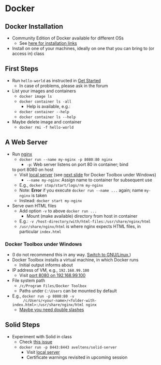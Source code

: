 # Local IspellDict: en
#+STARTUP: showeverything

# Copyright (C) 2019 Jens Lechtenbörger
# SPDX-License-Identifier: CC-BY-SA-4.0

* Docker
** Docker Installation
   - Community Edition of Docker available for different OSs
     - See [[https://docs.docker.com/install/][here for installation links]]
   - Install on one of your machines, ideally on one that you can bring
     to (or access in) class

** First Steps
   :PROPERTIES:
   :CUSTOM_ID: docker-first-steps
   :END:
   - Run ~hello-world~ as instructed in
     [[https://docs.docker.com/get-started/][Get Started]]
     - In case of problems, please ask in the forum
   - List your images and containers
     - ~docker image ls~
     - ~docker container ls -all~
       - Help is available, e.g.:
	 - ~docker container --help~
	 - ~docker container ls --help~
   - Maybe delete image and container
     - ~docker rmi -f hello-world~

** A Web Server
   :PROPERTIES:
   :CUSTOM_ID: docker-nginx
   :END:
   - Run [[https://en.wikipedia.org/wiki/Nginx][nginx]]
     - ~docker run --name my-nginx -p 8080:80 nginx~
       - ~-p~: Web server listens on port 80 in container; bind
	 to port 8080 on host
	 - Visit [[http://localhost:8080][local server]]
           (see [[#docker-toolbox][next slide]] for Docker Toolbox
           under Windows)
       - ~--name my-nginx~: Assign name to container for subsequent use
	 - E.g., ~docker stop/start/logs/rm my-nginx~
	 - Note: *Error* if you execute ~docker run --name ...~
           again; name ~my-nginx~ is taken
	 - Instead: ~docker start my-nginx~
   - Serve own HTML files
     - Add option ~-v~ to above ~docker run ...~
       - Mount (make available) directory from host in container
	 - E.g.: ~-v /host-directory/with/html-files:/usr/share/nginx/html~
	 - ~/usr/share/nginx/html~ is where nginx expects HTML files,
           in particular ~index.html~

*** Docker Toolbox under Windows
    :PROPERTIES:
    :CUSTOM_ID: docker-toolbox
    :END:
    - (I do not recommend this in any way.
      [[https://www.getgnulinux.org/en/switch_to_linux/][Switch to GNU/Linux.]])
    - Docker Toolbox installs a virtual machine, in which Docker runs
      - Initial output informs about
	- IP address of VM, e.g., ~192.168.99.100~
	  - Visit [[http://192.168.99.100:8080][port 8080 on 192.168.99.100]]
	- File system path
	  - ~/c/Program Files/Docker Toolbox~
      - Paths under ~C:\Users~ can be mounted by default
	- E.g., ~docker run -p 8080:80 -v
          /c/Users/<your-name>/<folder-with-index.html>:/usr/share/nginx/html nginx~
	  - [[https://stackoverflow.com/questions/33312662/docker-toolbox-mount-file-on-windows][Maybe you need double slashes]]

** Solid Steps
   :PROPERTIES:
   :CUSTOM_ID: docker-solid
   :END:
   - Experiment with Solid in class
     - Check [[https://github.com/solid/node-solid-server/issues/1167][this issue]]
     - ~docker run -p 8443:8443 aveltens/solid-server~
       - Visit [[https://localhost:8443][local server]]
       - Certificate warnings revisited in upcoming session
